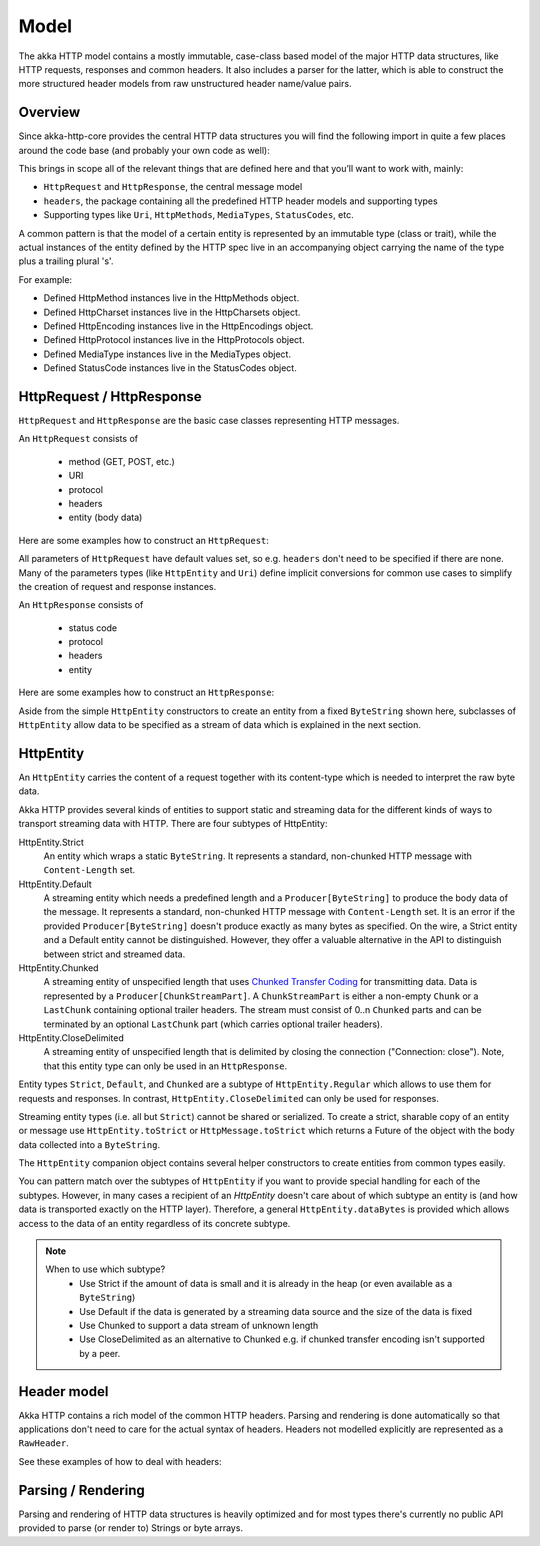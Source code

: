 .. _http-model-scala:

Model
=====

The akka HTTP model contains a mostly immutable, case-class based model of the major HTTP data structures,
like HTTP requests, responses and common headers. It also includes a parser for the latter, which is able to construct
the more structured header models from raw unstructured header name/value pairs.

Overview
--------

Since akka-http-core provides the central HTTP data structures you will find the following import in quite a
few places around the code base (and probably your own code as well):

.. includecode:: ../code/docs/http/ModelSpec.scala
   :include: import-model

This brings in scope all of the relevant things that are defined here and that you’ll want to work with, mainly:

- ``HttpRequest`` and ``HttpResponse``, the central message model
- ``headers``, the package containing all the predefined HTTP header models and supporting types
- Supporting types like ``Uri``, ``HttpMethods``, ``MediaTypes``, ``StatusCodes``, etc.

A common pattern is that the model of a certain entity is represented by an immutable type (class or trait),
while the actual instances of the entity defined by the HTTP spec live in an accompanying object carrying the name of
the type plus a trailing plural 's'.

For example:

- Defined HttpMethod instances live in the HttpMethods object.
- Defined HttpCharset instances live in the HttpCharsets object.
- Defined HttpEncoding instances live in the HttpEncodings object.
- Defined HttpProtocol instances live in the HttpProtocols object.
- Defined MediaType instances live in the MediaTypes object.
- Defined StatusCode instances live in the StatusCodes object.

HttpRequest / HttpResponse
--------------------------

``HttpRequest`` and ``HttpResponse`` are the basic case classes representing HTTP messages.

An ``HttpRequest`` consists of

 - method (GET, POST, etc.)
 - URI
 - protocol
 - headers
 - entity (body data)

Here are some examples how to construct an ``HttpRequest``:

.. includecode:: ../code/docs/http/ModelSpec.scala
   :include: construct-request

All parameters of ``HttpRequest`` have default values set, so e.g. ``headers`` don't need to be specified
if there are none. Many of the parameters types (like ``HttpEntity`` and ``Uri``) define implicit conversions
for common use cases to simplify the creation of request and response instances.

An ``HttpResponse`` consists of

 - status code
 - protocol
 - headers
 - entity

Here are some examples how to construct an ``HttpResponse``:

.. includecode:: ../code/docs/http/ModelSpec.scala
   :include: construct-response

Aside from the simple ``HttpEntity`` constructors to create an entity from a fixed ``ByteString`` shown here,
subclasses of ``HttpEntity`` allow data to be specified as a stream of data which is explained in the next section.

.. _HttpEntity:

HttpEntity
----------

An ``HttpEntity`` carries the content of a request together with its content-type which is needed to interpret the raw
byte data.

Akka HTTP provides several kinds of entities to support static and streaming data for the different kinds of ways
to transport streaming data with HTTP. There are four subtypes of HttpEntity:


HttpEntity.Strict
  An entity which wraps a static ``ByteString``. It represents a standard, non-chunked HTTP message with ``Content-Length``
  set.


HttpEntity.Default
  A streaming entity which needs a predefined length and a ``Producer[ByteString]`` to produce the body data of
  the message. It represents a standard, non-chunked HTTP message with ``Content-Length`` set. It is an error if the
  provided ``Producer[ByteString]`` doesn't produce exactly as many bytes as specified. On the wire, a Strict entity
  and a Default entity cannot be distinguished. However, they offer a valuable alternative in the API to distinguish
  between strict and streamed data.


HttpEntity.Chunked
  A streaming entity of unspecified length that uses `Chunked Transfer Coding`_ for transmitting data. Data is
  represented by a ``Producer[ChunkStreamPart]``. A ``ChunkStreamPart`` is either a non-empty ``Chunk`` or a ``LastChunk``
  containing optional trailer headers. The stream must consist of 0..n ``Chunked`` parts and can be terminated by an
  optional ``LastChunk`` part (which carries optional trailer headers).


HttpEntity.CloseDelimited
  A streaming entity of unspecified length that is delimited by closing the connection ("Connection: close"). Note,
  that this entity type can only be used in an ``HttpResponse``.

Entity types ``Strict``, ``Default``, and ``Chunked`` are a subtype of ``HttpEntity.Regular`` which allows to use them for
requests and responses. In contrast, ``HttpEntity.CloseDelimited`` can only be used for responses.

Streaming entity types (i.e. all but ``Strict``) cannot be shared or serialized. To create a strict, sharable copy of an
entity or message use ``HttpEntity.toStrict`` or ``HttpMessage.toStrict`` which returns a Future of the object with the
body data collected into a ``ByteString``.

.. _Chunked Transfer Coding: http://tools.ietf.org/html/draft-ietf-httpbis-p1-messaging-26#section-4.1

The ``HttpEntity`` companion object contains several helper constructors to create entities from common types easily.

You can pattern match over the subtypes of ``HttpEntity`` if you want to provide special handling for each of the
subtypes. However, in many cases a recipient of an `HttpEntity` doesn't care about of which subtype an entity is
(and how data is transported exactly on the HTTP layer). Therefore, a general ``HttpEntity.dataBytes`` is provided
which allows access to the data of an entity regardless of its concrete subtype.

.. note::

  When to use which subtype?
    - Use Strict if the amount of data is small and it is already in the heap (or even available as a ``ByteString``)
    - Use Default if the data is generated by a streaming data source and the size of the data is fixed
    - Use Chunked to support a data stream of unknown length
    - Use CloseDelimited as an alternative to Chunked e.g. if chunked transfer encoding isn't supported by a peer.

Header model
------------

Akka HTTP contains a rich model of the common HTTP headers. Parsing and rendering is done automatically so that
applications don't need to care for the actual syntax of headers. Headers not modelled explicitly are represented
as a ``RawHeader``.

See these examples of how to deal with headers:

.. includecode:: ../code/docs/http/ModelSpec.scala
   :include: headers

Parsing / Rendering
-------------------

Parsing and rendering of HTTP data structures is heavily optimized and for most types there's currently no public API
provided to parse (or render to) Strings or byte arrays.
